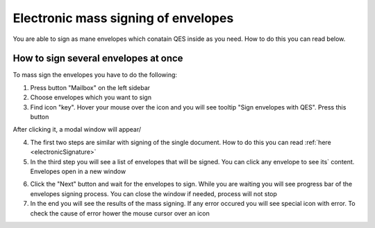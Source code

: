 ====================================
Electronic mass signing of envelopes
====================================

You are able to sign as mane envelopes which conatain QES inside as you need. How to do this you can read below.

How to sign several envelopes at once
=====================================

To mass sign the envelopes you have to do the following:

1. Press button "Mailbox" on the left sidebar
2. Choose envelopes which you want to sign
3. Find icon "key". Hover your mouse over the icon and you will see tooltip "Sign envelopes with QES". Press this button

.. image:: pic_listingPage/chooseEnvelopes.png
   :width: 400
   :align: center

After clicking it, a modal window will appear/

4. The first two steps are similar with signing of the single document. How to do this you can read :ref:`here <electronicSignature>`
5. In the third step you will see a list of envelopes that will be signed. You can click any envelope to see its` content. Envelopes open in a new window

.. image:: pic_listingPage/theListOfTheDocuments.png
   :width: 400
   :align: center

6. Click the "Next" button and wait for the envelopes to sign. While you are waiting you will see progress bar of the envelopes signing process. You can close the window if needed, process will not stop
7. In the end you will see the results of the mass signing. If any error occured you will see special icon with error. To check the cause of error hower the mouse cursor over an icon

.. image:: pic_listingPage/resultMassSigning.png
   :width: 400
   :align: center